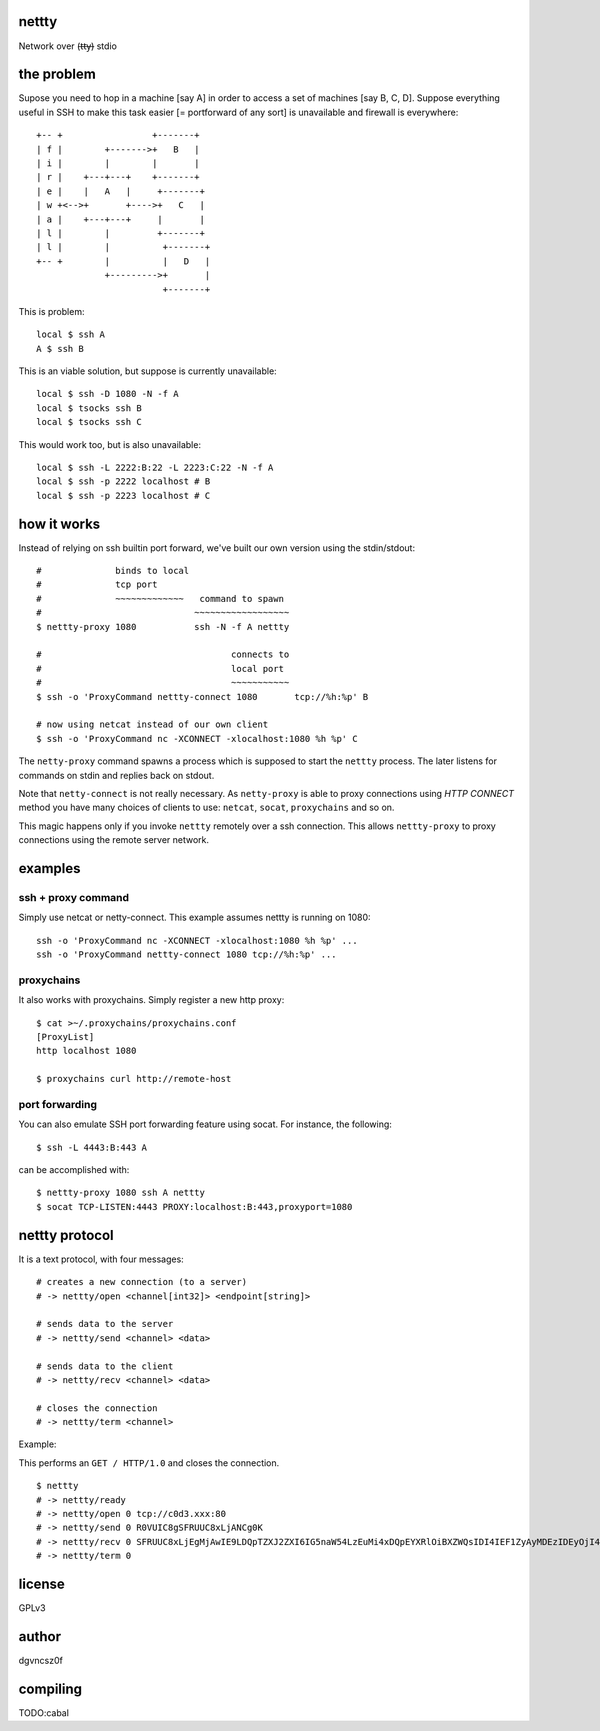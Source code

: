 nettty
======

Network over (t̶t̶y̶) stdio

the problem
===========

Supose you need to hop in a machine [say A] in order to access a set
of machines [say B, C, D]. Suppose everything useful in SSH to make
this task easier [= portforward of any sort] is unavailable and
firewall is everywhere:
::


         +-- +                 +-------+
         | f |        +------->+   B   |
         | i |        |        |       |
         | r |    +---+---+    +-------+
         | e |    |   A   |     +-------+
         | w +<-->+       +---->+   C   |
         | a |    +---+---+     |       |
         | l |        |         +-------+
         | l |        |          +-------+
         +-- +        |          |   D   |
                      +--------->+       |
                                 +-------+  

This is problem:
::

  local $ ssh A
  A $ ssh B

This is an viable solution, but suppose is currently unavailable:
::

  local $ ssh -D 1080 -N -f A
  local $ tsocks ssh B
  local $ tsocks ssh C

This would work too, but is also unavailable:
::

  local $ ssh -L 2222:B:22 -L 2223:C:22 -N -f A
  local $ ssh -p 2222 localhost # B
  local $ ssh -p 2223 localhost # C

how it works
============

Instead of relying on ssh builtin port forward, we've built our own
version using the stdin/stdout:
::

  #              binds to local
  #              tcp port
  #              ~~~~~~~~~~~~~   command to spawn
  #                             ~~~~~~~~~~~~~~~~~~
  $ nettty-proxy 1080           ssh -N -f A nettty

  #                                    connects to
  #                                    local port
  #                                    ~~~~~~~~~~~
  $ ssh -o 'ProxyCommand nettty-connect 1080       tcp://%h:%p' B

  # now using netcat instead of our own client
  $ ssh -o 'ProxyCommand nc -XCONNECT -xlocalhost:1080 %h %p' C

The ``netty-proxy`` command spawns a process which is supposed to
start the ``nettty`` process. The later listens for commands on stdin
and replies back on stdout.

Note that ``netty-connect`` is not really necessary. As
``netty-proxy`` is able to proxy connections using *HTTP* *CONNECT*
method you have many choices of clients to use: ``netcat``, ``socat``,
``proxychains`` and so on.

This magic happens only if you invoke ``nettty`` remotely over a ssh
connection. This allows ``nettty-proxy`` to proxy connections using
the remote server network.

examples
========

ssh + proxy command
-------------------

Simply use netcat or netty-connect. This example assumes nettty is
running on 1080:
::

  ssh -o 'ProxyCommand nc -XCONNECT -xlocalhost:1080 %h %p' ...
  ssh -o 'ProxyCommand nettty-connect 1080 tcp://%h:%p' ...

proxychains
-----------

It also works with proxychains. Simply register a new http proxy:
::
  $ cat >~/.proxychains/proxychains.conf
  [ProxyList]
  http localhost 1080
  
  $ proxychains curl http://remote-host

port forwarding
---------------

You can also emulate SSH port forwarding feature using socat. For instance, the
following:
::
  $ ssh -L 4443:B:443 A

can be accomplished with:
::
  $ nettty-proxy 1080 ssh A nettty
  $ socat TCP-LISTEN:4443 PROXY:localhost:B:443,proxyport=1080

nettty protocol
===============

It is a text protocol, with four messages:
::

  # creates a new connection (to a server)
  # -> nettty/open <channel[int32]> <endpoint[string]>

  # sends data to the server
  # -> nettty/send <channel> <data>

  # sends data to the client
  # -> nettty/recv <channel> <data>

  # closes the connection
  # -> nettty/term <channel>

Example:

This performs an ``GET / HTTP/1.0`` and closes the connection.
::

  $ nettty
  # -> nettty/ready
  # -> nettty/open 0 tcp://c0d3.xxx:80
  # -> nettty/send 0 R0VUIC8gSFRUUC8xLjANCg0K
  # -> nettty/recv 0 SFRUUC8xLjEgMjAwIE9LDQpTZXJ2ZXI6IG5naW54LzEuMi4xDQpEYXRlOiBXZWQsIDI4IEF1ZyAyMDEzIDEyOjI4OjIyIEdNVA0KQ29udGVudC1UeXBlOiB0ZXh0L2h0bWwNCkNvbnRlbnQtTGVuZ3RoOiAxNTENCkxhc3QtTW9kaWZpZWQ6IE1vbiwgMDQgT2N0IDIwMDQgMTU6MDQ6MDYgR01UDQpDb25uZWN0aW9uOiBjbG9zZQ0KQWNjZXB0LVJhbmdlczogYnl0ZXMNCg0KPGh0bWw+CjxoZWFkPgo8dGl0bGU+V2VsY29tZSB0byBuZ2lueCE8L3RpdGxlPgo8L2hlYWQ+Cjxib2R5IGJnY29sb3I9IndoaXRlIiB0ZXh0PSJibGFjayI+CjxjZW50ZXI+PGgxPldlbGNvbWUgdG8gbmdpbnghPC9oMT48L2NlbnRlcj4KPC9ib2R5Pgo8L2h0bWw+Cg==
  # -> nettty/term 0

license
=======

GPLv3

author
======

dgvncsz0f

compiling
=========

TODO:cabal
